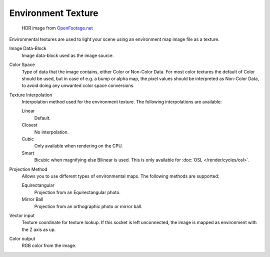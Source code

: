 
*******************
Environment Texture
*******************

.. figure:: /images/cycles_nodes_tex_environment.jpg
   :width: 200px

   HDR image from `OpenFootage.net <https://www.openfootage.net/?p=986>`__


Environmental textures are used to light your scene using an environment map image file as a texture.

Image Data-Block
   Image data-block used as the image source.
Color Space
   Type of data that the image contains, either Color or Non-Color Data.
   For most color textures the default of Color should be used, but in case of e.g. a bump or alpha map,
   the pixel values should be interpreted as Non-Color Data, to avoid doing any unwanted color space conversions.
Texture Interpolation
   Interpolation method used for the environment texture. The following interpolations are available:

   Linear
      Default.
   Closest
      No interpolation.
   Cubic
      Only available when rendering on the CPU.
   Smart
      Bicubic when magnifying else Bilinear is used. This is only available for :doc:`OSL </render/cycles/osl>`.

Projection Method
   Allows you to use different types of environmental maps. The following methods are supported: 

   Equirectangular
      Projection from an Equirectangular photo.
   Mirror Ball
      Projection from an orthographic photo or mirror ball.

Vector input
   Texture coordinate for texture lookup. If this socket is left unconnected,
   the image is mapped as environment with the Z axis as up.
Color output
   RGB color from the image.

